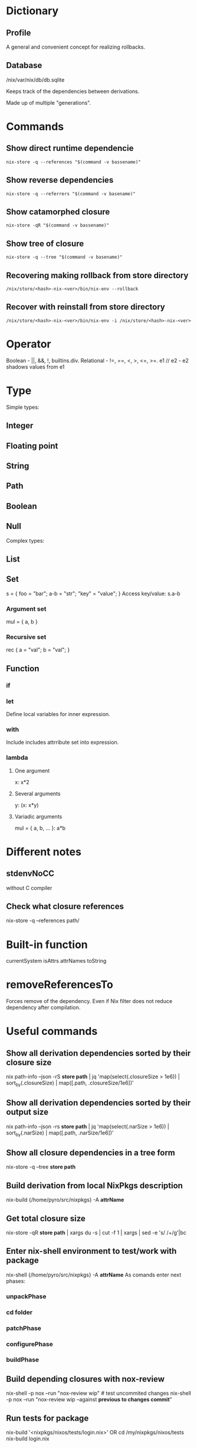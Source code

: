 * Dictionary
** Profile
A general and convenient concept for realizing rollbacks.
** Database
/nix/var/nix/db/db.sqlite

Keeps track of the dependencies between derivations.

Made up of multiple "generations".
* Commands
** Show direct runtime dependencie
#+BEGIN_SRC shell
nix-store -q --references "$(command -v bassename)"
#+END_SRC

** Show reverse dependencies
#+BEGIN_SRC shell
nix-store -q --referrers "$(command -v basename)"
#+END_SRC

** Show catamorphed closure
#+BEGIN_SRC shell
nix-store -qR "$(command -v bassename)"
#+END_SRC

** Show tree of closure
#+BEGIN_SRC shell
nix-store -q --tree "$(command -v basename)"
#+END_SRC

** Recovering making rollback from store directory
#+BEGIN_SRC shell
/nix/store/<hash>-nix-<ver>/bin/nix-env --rollback
#+END_SRC

** Recover with reinstall from store directory
#+BEGIN_SRC shell
/nix/store/<hash>-nix-<ver>/bin/nix-env -i /nix/store/<hash>-nix-<ver>
#+END_SRC

* Operator
Boolean - ||, &&, !, builtins.div.
Relational - !=, ==, <, >, <=, >=.
e1 // e2 - e2 shadows values from e1
* Type
Simple types:
** Integer
** Floating point
** String
** Path
** Boolean
** Null
Complex types:
** List
** Set
s = { foo = "bar"; a-b = "str"; "key" = "value"; }
Access key/value: s.a-b
*** Argument set
mul = { a, b }
*** Recursive set
rec { a = "val"; b = "val"; }

** Function
*** if
*** let
Define local variables for inner expression.
*** with
Include includes attrribute set into expression.
*** lambda
**** One argument
x: x*2
**** Several arguments
y: (x: x*y)
**** Variadic arguments
mul = { a, b, ... }: a*b

* Different notes
** stdenvNoCC
without C compiler
** Check what closure references
nix-store -q --references path/
* Built-in function
currentSystem
isAttrs
attrNames
toString

* removeReferencesTo
Forces remove of the dependency. Even if Nix filter does not reduce dependency after compilation.
* Useful commands
** Show all derivation dependencies sorted by their closure size
nix path-info --json -rS *store path* | jq 'map(select(.closureSize > 1e6)) | sort_by(.closureSize) | map([.path, .closureSize/1e6])'
** Show all derivation dependencies sorted by their output size
nix path-info --json -rs *store path* | jq 'map(select(.narSize > 1e6)) | sort_by(.narSize) | map([.path, .narSize/1e6])'
** Show all closure dependencies in a tree form
nix-store -q --tree *store path*
** Build derivation from local NixPkgs description
nix-build {/home/pyro/src/nixpkgs} -A *attrName*
** Get total closure size
nix-store -qR *store path* | xargs du -s | cut -f 1 | xargs | sed -e 's/ /+/g'|bc
** Enter nix-shell environment to test/work with package
nix-shell {/home/pyro/src/nixpkgs} -A *attrName*
As comands enter next phases:
*** unpackPhase
*** cd *folder*
*** patchPhase
*** configurePhase
*** buildPhase

** Build depending closures with nox-review
nix-shell -p nox --run "nox-review wip" # test uncommited changes
nix-shell -p nox --run "nox-review wip --against *previous to changes commit*"
** Run tests for package
nix-build '<nixpkgs/nixos/tests/login.nix>'
OR
cd /my/nixpkgs/nixos/tests
nix-build login.nix
